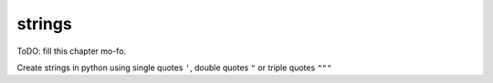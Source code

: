 strings
#######

ToDO: fill this chapter mo-fo.

Create strings in python using single quotes ``'``, double quotes ``"`` or triple quotes ``"""``
